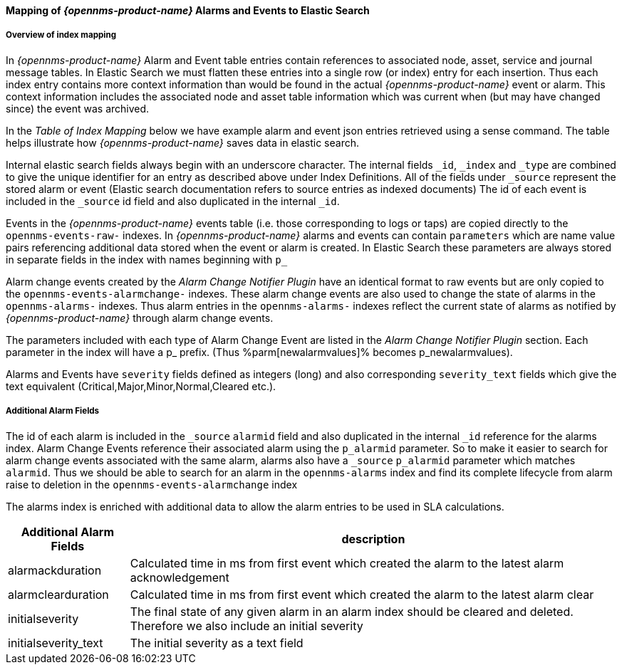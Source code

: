
// Allow GitHub image rendering
:imagesdir: ../../images

==== Mapping of _{opennms-product-name}_ Alarms and Events to Elastic Search

===== Overview of index mapping

In _{opennms-product-name}_ Alarm and Event table entries contain references to associated node, asset, service and journal message tables. 
In Elastic Search we must flatten these entries into a single row (or index) entry for each insertion. Thus each index entry contains 
more context information than would be found in the actual _{opennms-product-name}_ event or alarm. This context information includes the associated node
and asset table information which was current when (but may have changed since) the event was archived. 

In the _Table of Index Mapping_ below we have example alarm and event json entries retrieved using a sense command. The table helps illustrate how _{opennms-product-name}_
saves data in elastic search.

Internal elastic search fields always begin with an underscore  character. The internal fields `_id`, `_index` and `_type` are combined to give the unique identifier for an entry
as described above under Index Definitions. All of the fields under `_source` represent the stored alarm or event (Elastic search documentation refers to source entries as indexed documents)
The id of each event is included in the `_source` id field and also duplicated in the internal `_id`.

Events in the _{opennms-product-name}_ events table (i.e. those corresponding to logs or taps) are copied directly to the `opennms-events-raw-`
indexes. In _{opennms-product-name}_ alarms and events can contain `parameters` which  are name value pairs referencing additional data stored when the 
event or alarm is created. In Elastic Search these parameters are always stored in separate fields in the index with names beginning with `p_`

Alarm change events created by the _Alarm Change Notifier Plugin_ have an identical format to raw events 
but are only copied to the `opennms-events-alarmchange-` indexes. These alarm change events are also used to change 
the state of alarms in the `opennms-alarms-` indexes. Thus alarm entries in the `opennms-alarms-` indexes reflect the current state of 
alarms as notified by _{opennms-product-name}_ through alarm change events. 

The parameters included with each type of Alarm Change Event are listed in the _Alarm Change Notifier Plugin_ section. Each parameter in the index
will have a p_ prefix. (Thus %parm[newalarmvalues]% becomes p_newalarmvalues).

Alarms and Events have `severity` fields defined as integers (long) and also corresponding `severity_text` fields which give the 
text equivalent (Critical,Major,Minor,Normal,Cleared etc.).

===== Additional Alarm Fields

The id of each alarm is included in the `_source` `alarmid` field and also duplicated in the internal `_id` reference for the alarms index. 
Alarm Change Events reference their associated alarm using the `p_alarmid` parameter. So to make it easier to search for alarm change events associated
with the same alarm, alarms also have a `_source`  `p_alarmid` parameter which matches `alarmid`.  Thus we should be able to search for an alarm in the `opennms-alarms` index
and find its complete lifecycle from alarm raise to deletion in the `opennms-events-alarmchange` index

The alarms index is enriched with additional data to allow the alarm entries to be used in SLA calculations.

[options="header, autowidth"]
|===
| Additional Alarm Fields  | description 
| alarmackduration | Calculated time in ms from first event which created the alarm to the latest alarm acknowledgement
| alarmclearduration| Calculated time in ms from first event which created the alarm to the latest alarm clear
| initialseverity | The final state of any given alarm in an alarm index should be cleared and deleted. Therefore we also include an initial severity
| initialseverity_text | The initial severity as a text field
|===
